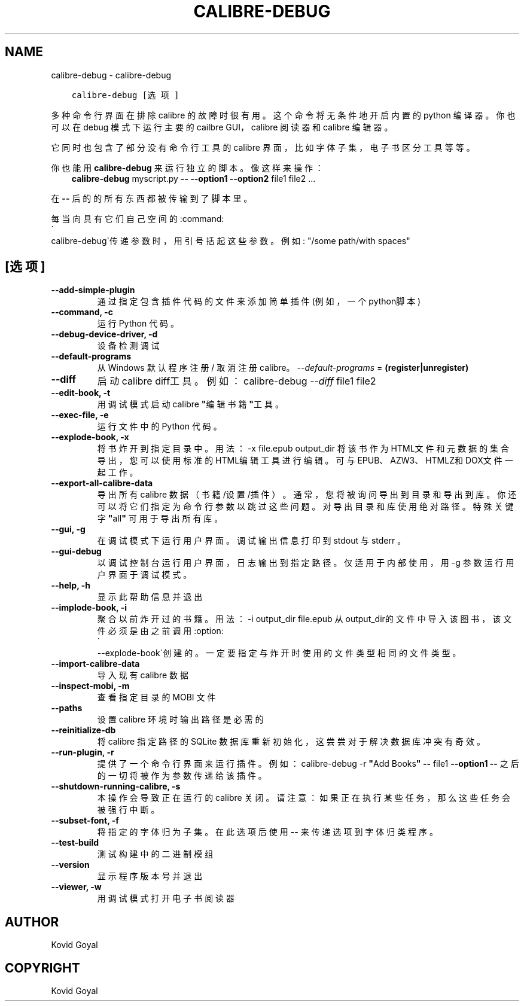 .\" Man page generated from reStructuredText.
.
.TH "CALIBRE-DEBUG" "1" "九月 02, 2019" "3.47.1" "calibre"
.SH NAME
calibre-debug \- calibre-debug
.
.nr rst2man-indent-level 0
.
.de1 rstReportMargin
\\$1 \\n[an-margin]
level \\n[rst2man-indent-level]
level margin: \\n[rst2man-indent\\n[rst2man-indent-level]]
-
\\n[rst2man-indent0]
\\n[rst2man-indent1]
\\n[rst2man-indent2]
..
.de1 INDENT
.\" .rstReportMargin pre:
. RS \\$1
. nr rst2man-indent\\n[rst2man-indent-level] \\n[an-margin]
. nr rst2man-indent-level +1
.\" .rstReportMargin post:
..
.de UNINDENT
. RE
.\" indent \\n[an-margin]
.\" old: \\n[rst2man-indent\\n[rst2man-indent-level]]
.nr rst2man-indent-level -1
.\" new: \\n[rst2man-indent\\n[rst2man-indent-level]]
.in \\n[rst2man-indent\\n[rst2man-indent-level]]u
..
.INDENT 0.0
.INDENT 3.5
.sp
.nf
.ft C
calibre\-debug [选项]
.ft P
.fi
.UNINDENT
.UNINDENT
.sp
多种命令行界面在排除 calibre 的故障时很有用。这个命令将无条
件地开启内置的 python 编译器。你也可以在 debug 模式下运行主
要的 cailbre GUI，calibre 阅读器和 calibre 编辑器。
.sp
它同时也包含了部分没有命令行工具的
calibre 界面，比如字体子集，电子书区分
工具等等。
.sp
你也能用 \fBcalibre\-debug\fP 来运行独立的脚本。像这样来操作：
.INDENT 0.0
.INDENT 3.5
\fBcalibre\-debug\fP myscript.py \fB\-\-\fP \fB\-\-option1\fP \fB\-\-option2\fP file1 file2 ...
.UNINDENT
.UNINDENT
.sp
在 \fB\-\-\fP 后的的所有东西都被传输到了脚本里。
.sp
每当向具有它们自己空间的:command:
.nf
\(ga
.fi
calibre\-debug\(ga传递参数时，用引号括起这些参数。例如: "/some path/with spaces"
.SH [选项]
.INDENT 0.0
.TP
.B \-\-add\-simple\-plugin
通过指定包含插件代码的文件来添加简单插件(例如，一个python脚本)
.UNINDENT
.INDENT 0.0
.TP
.B \-\-command, \-c
运行 Python 代码。
.UNINDENT
.INDENT 0.0
.TP
.B \-\-debug\-device\-driver, \-d
设备检测调试
.UNINDENT
.INDENT 0.0
.TP
.B \-\-default\-programs
从 Windows 默认程序注册 / 取消注册 calibre。 \fI\%\-\-default\-programs\fP = \fB(register|unregister)\fP
.UNINDENT
.INDENT 0.0
.TP
.B \-\-diff
启动 calibre diff工具。例如： calibre\-debug \fI\%\-\-diff\fP file1 file2
.UNINDENT
.INDENT 0.0
.TP
.B \-\-edit\-book, \-t
用调试模式启动 calibre \fB"\fP编辑书籍\fB"\fP工具。
.UNINDENT
.INDENT 0.0
.TP
.B \-\-exec\-file, \-e
运行文件中的 Python 代码。
.UNINDENT
.INDENT 0.0
.TP
.B \-\-explode\-book, \-x
将书炸开到指定目录中。 用法：\-x file.epub output_dir 将该书作为HTML文件和元数据的集合导出，您可以使用标准的HTML编辑工具进行编辑。可与EPUB、AZW3、HTMLZ和DOX文件一起工作。
.UNINDENT
.INDENT 0.0
.TP
.B \-\-export\-all\-calibre\-data
导出所有 calibre 数据（书籍/设置/插件）。通常，您将被询问导出到目录和导出到库。你还可以将它们指定为命令行参数以跳过这些问题。对导出目录和库使用绝对路径。特殊关键字 \fB"\fPall\fB"\fP 可用于导出所有库。
.UNINDENT
.INDENT 0.0
.TP
.B \-\-gui, \-g
在调试模式下运行用户界面。调试输出信息打印到 stdout 与 stderr 。
.UNINDENT
.INDENT 0.0
.TP
.B \-\-gui\-debug
以调试控制台运行用户界面，日志输出到指定路径。仅适用于内部使用，用 \-g 参数运行用户界面于调试模式。
.UNINDENT
.INDENT 0.0
.TP
.B \-\-help, \-h
显示此帮助信息并退出
.UNINDENT
.INDENT 0.0
.TP
.B \-\-implode\-book, \-i
聚合以前炸开过的书籍。 用法：\-i output_dir file.epub 从output_dir的文件中导入该图书，该文件必须是由之前调用:option:
.nf
\(ga
.fi
\-\-explode\-book\(ga创建的。一定要指定与炸开时使用的文件类型相同的文件类型。
.UNINDENT
.INDENT 0.0
.TP
.B \-\-import\-calibre\-data
导入现有 calibre 数据
.UNINDENT
.INDENT 0.0
.TP
.B \-\-inspect\-mobi, \-m
查看指定目录的 MOBI 文件
.UNINDENT
.INDENT 0.0
.TP
.B \-\-paths
设置 calibre 环境时输出路径是必需的
.UNINDENT
.INDENT 0.0
.TP
.B \-\-reinitialize\-db
将 calibre 指定路径的 SQLite 数据库重新初始化，这尝尝对于解决数据库冲突有奇效。
.UNINDENT
.INDENT 0.0
.TP
.B \-\-run\-plugin, \-r
提供了一个命令行界面来运行插件。例如： calibre\-debug \-r \fB"\fPAdd Books\fB"\fP \fB\-\-\fP file1 \fB\-\-option1\fP \fB\-\-\fP 之后的一切将被作为参数传递给该插件。
.UNINDENT
.INDENT 0.0
.TP
.B \-\-shutdown\-running\-calibre, \-s
本操作会导致正在运行的 calibre 关闭。请注意：如果正在执行某些任务，那么这些任务会被强行中断。
.UNINDENT
.INDENT 0.0
.TP
.B \-\-subset\-font, \-f
将指定的字体归为子集。在此选项后使用 \fB\-\-\fP 来传递选项到字体归类程序。
.UNINDENT
.INDENT 0.0
.TP
.B \-\-test\-build
测试构建中的二进制模组
.UNINDENT
.INDENT 0.0
.TP
.B \-\-version
显示程序版本号并退出
.UNINDENT
.INDENT 0.0
.TP
.B \-\-viewer, \-w
用调试模式打开电子书阅读器
.UNINDENT
.SH AUTHOR
Kovid Goyal
.SH COPYRIGHT
Kovid Goyal
.\" Generated by docutils manpage writer.
.
